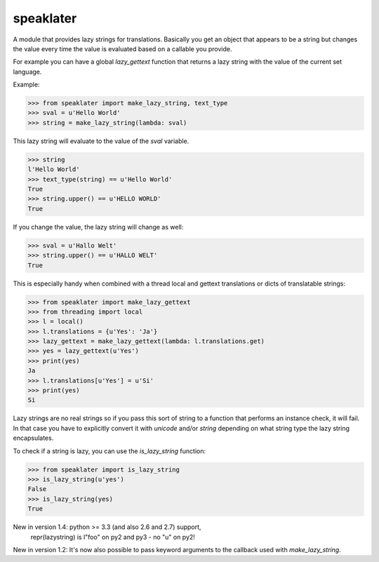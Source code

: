 speaklater
~~~~~~~~~~

A module that provides lazy strings for translations.  Basically you
get an object that appears to be a string but changes the value every
time the value is evaluated based on a callable you provide.

For example you can have a global `lazy_gettext` function that returns
a lazy string with the value of the current set language.

Example:

>>> from speaklater import make_lazy_string, text_type
>>> sval = u'Hello World'
>>> string = make_lazy_string(lambda: sval)

This lazy string will evaluate to the value of the `sval` variable.

>>> string
l'Hello World'
>>> text_type(string) == u'Hello World'
True
>>> string.upper() == u'HELLO WORLD'
True

If you change the value, the lazy string will change as well:

>>> sval = u'Hallo Welt'
>>> string.upper() == u'HALLO WELT'
True

This is especially handy when combined with a thread local and gettext
translations or dicts of translatable strings:

>>> from speaklater import make_lazy_gettext
>>> from threading import local
>>> l = local()
>>> l.translations = {u'Yes': 'Ja'}
>>> lazy_gettext = make_lazy_gettext(lambda: l.translations.get)
>>> yes = lazy_gettext(u'Yes')
>>> print(yes)
Ja
>>> l.translations[u'Yes'] = u'Si'
>>> print(yes)
Si

Lazy strings are no real strings so if you pass this sort of string to
a function that performs an instance check, it will fail.  In that case
you have to explicitly convert it with `unicode` and/or `string` depending
on what string type the lazy string encapsulates.

To check if a string is lazy, you can use the `is_lazy_string` function:

>>> from speaklater import is_lazy_string
>>> is_lazy_string(u'yes')
False
>>> is_lazy_string(yes)
True

New in version 1.4: python >= 3.3 (and also 2.6 and 2.7) support,
                    repr(lazystring) is l"foo" on py2 and py3 - no "u" on py2!

New in version 1.2: It's now also possible to pass keyword arguments to
the callback used with `make_lazy_string`.


